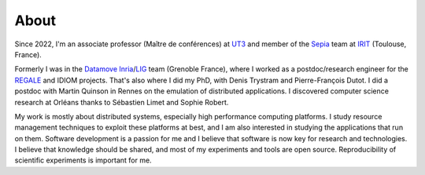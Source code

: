 About
=====

.. image:: img/mpoquet.jpg
     :align: right

Since 2022, I'm an associate professor (Maître de conférences) at `UT3`_ and member of the Sepia_ team at IRIT_ (Toulouse, France).

Formerly I was in the Datamove_ Inria_/LIG_ team (Grenoble France), where I worked as a postdoc/research engineer for the REGALE_ and IDIOM projects. That's also where I did my PhD, with Denis Trystram and Pierre-François Dutot.
I did a postdoc with Martin Quinson in Rennes on the emulation of distributed applications.
I discovered computer science research at Orléans thanks to Sébastien Limet and Sophie Robert.

​My work is mostly about distributed systems, especially high performance computing platforms.
I study resource management techniques to exploit these platforms at best,
and I am also interested in studying the applications that run on them.
Software development is a passion for me and I believe that software is now key for research and technologies.
I believe that knowledge should be shared, and most of my experiments and tools are open source.
Reproducibility of scientific experiments is important for me.

.. _UT3: https://www.univ-tlse3.fr/
.. _Sepia: https://www.irit.fr/en/departement/dep-architecture-systems-and-networks/sepia-team/
.. _IRIT: https://www.irit.fr/en/home/
.. _Inria: https://www.inria.fr/en
.. _LIG: https://www.liglab.fr/en
.. _REGALE: https://regale-project.eu/
.. _Datamove: https://team.inria.fr/datamove
